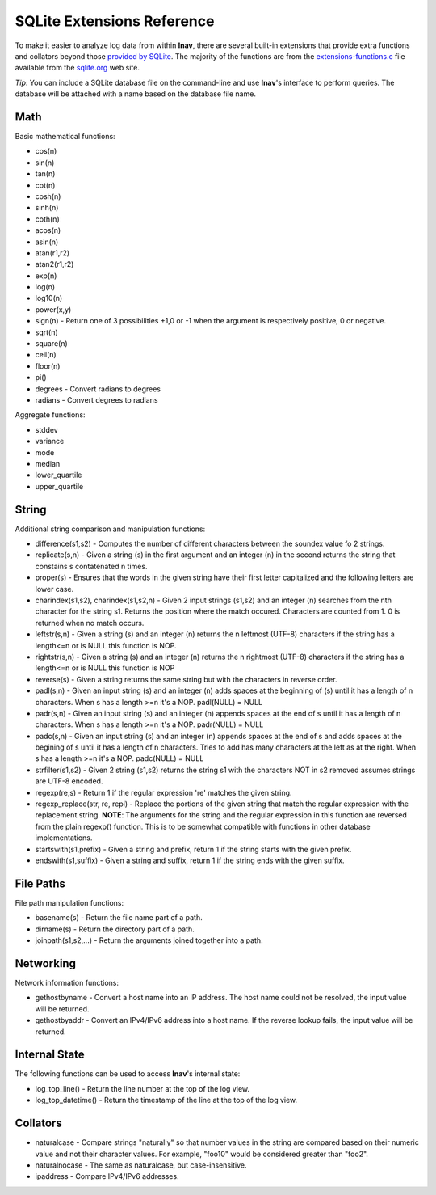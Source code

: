 
.. _sql-ext:

SQLite Extensions Reference
===========================

To make it easier to analyze log data from within **lnav**, there are several
built-in extensions that provide extra functions and collators beyond those
`provided by SQLite <http://www.sqlite.org/lang_corefunc.html>`_.  The majority
of the functions are from the
`extensions-functions.c <http://www.sqlite.org/contrib>`_ file available from
the `sqlite.org <http://sqlite.org>`_ web site.

*Tip*: You can include a SQLite database file on the command-line and use
**lnav**'s interface to perform queries.  The database will be attached with
a name based on the database file name.

Math
----

Basic mathematical functions:

* cos(n)
* sin(n)
* tan(n)
* cot(n)
* cosh(n)
* sinh(n)
* coth(n)
* acos(n)
* asin(n)
* atan(r1,r2)
* atan2(r1,r2)
* exp(n)
* log(n)
* log10(n)
* power(x,y)
* sign(n) - Return one of 3 possibilities +1,0 or -1 when the argument is
  respectively positive, 0 or negative.
* sqrt(n)
* square(n)
* ceil(n)
* floor(n)
* pi()

* degrees - Convert radians to degrees
* radians - Convert degrees to radians

Aggregate functions:

* stddev
* variance
* mode
* median
* lower_quartile
* upper_quartile

String
------

Additional string comparison and manipulation functions:

* difference(s1,s2) - Computes the number of different characters between the
  soundex value fo 2 strings.
* replicate(s,n) - Given a string (s) in the first argument and an integer (n)
  in the second returns the string that constains s contatenated n times.
* proper(s) - Ensures that the words in the given string have their first
  letter capitalized and the following letters are lower case.
* charindex(s1,s2), charindex(s1,s2,n) - Given 2 input strings (s1,s2) and an
  integer (n) searches from the nth character for the string s1. Returns the
  position where the match occured. Characters are counted from 1. 0 is
  returned when no match occurs.
* leftstr(s,n) - Given a string (s) and an integer (n) returns the n leftmost
  (UTF-8) characters if the string has a length<=n or is NULL this function is
  NOP.
* rightstr(s,n) - Given a string (s) and an integer (n) returns the n rightmost
  (UTF-8) characters if the string has a length<=n or is NULL this function is
  NOP
* reverse(s) - Given a string returns the same string but with the characters
  in reverse order.
* padl(s,n) - Given an input string (s) and an integer (n) adds spaces at the
  beginning of (s) until it has a length of n characters.  When s has a length
  >=n it's a NOP. padl(NULL) = NULL
* padr(s,n) - Given an input string (s) and an integer (n) appends spaces at
  the end of s until it has a length of n characters. When s has a length >=n
  it's a NOP. padr(NULL) = NULL
* padc(s,n) - Given an input string (s) and an integer (n) appends spaces at
  the end of s and adds spaces at the begining of s until it has a length of n
  characters.  Tries to add has many characters at the left as at the right.
  When s has a length >=n it's a NOP. padc(NULL) = NULL
* strfilter(s1,s2) - Given 2 string (s1,s2) returns the string s1 with the
  characters NOT in s2 removed assumes strings are UTF-8 encoded.
* regexp(re,s) - Return 1 if the regular expression 're' matches the given
  string.
* regexp_replace(str, re, repl) - Replace the portions of the given string
  that match the regular expression with the replacement string.  **NOTE**:
  The arguments for the string and the regular expression in this function are
  reversed from the plain regexp() function.  This is to be somewhat compatible
  with functions in other database implementations.
* startswith(s1,prefix) - Given a string and prefix, return 1 if the string
  starts with the given prefix.
* endswith(s1,suffix) - Given a string and suffix, return 1 if the string ends
  with the given suffix.

File Paths
----------

File path manipulation functions:

* basename(s) - Return the file name part of a path.
* dirname(s) - Return the directory part of a path.
* joinpath(s1,s2,...) - Return the arguments joined together into a path.

Networking
----------

Network information functions:

* gethostbyname - Convert a host name into an IP address.  The host name could
  not be resolved, the input value will be returned.
* gethostbyaddr - Convert an IPv4/IPv6 address into a host name.  If the
  reverse lookup fails, the input value will be returned.

Internal State
--------------

The following functions can be used to access **lnav**'s internal state:

* log_top_line() - Return the line number at the top of the log view.
* log_top_datetime() - Return the timestamp of the line at the top of the log
  view.

Collators
---------

* naturalcase - Compare strings "naturally" so that number values in the string
  are compared based on their numeric value and not their character values.
  For example, "foo10" would be considered greater than "foo2".
* naturalnocase - The same as naturalcase, but case-insensitive.
* ipaddress - Compare IPv4/IPv6 addresses.
